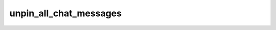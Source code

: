 .. _banana-api-tg-methods-unpin_all_chat_messages:

unpin_all_chat_messages
=======================

.. cpp:namespace:: banana::api
.. cpp:function:: template <class Connector> \
                  api_result<boolean_t, Connector&&> unpin_all_chat_messages(Connector&& connector, unpin_all_chat_messages_args_t args)

.. cpp:function:: template <class Connector> \
                  api_result<boolean_t, Connector&&> call(Connector&& connector, unpin_all_chat_messages_args_t args)

   ``connector`` is any object satisfying :ref:`connector concept <banana-api-banana-connectors>`.

   Use this method to clear the list of pinned messages in a chat. If the chat is not a private chat, the bot must be an administrator in the chat for this to work and must have the 'can_pin_messages' admin right in a supergroup or 'can_edit_messages' admin right in a channel. Returns True on success.

.. cpp:struct:: unpin_all_chat_messages_args_t

   Arguments that should be passed to :cpp:func:`unpin_all_chat_messages`.


   .. cpp:member:: variant_t<integer_t, string_t> chat_id

   Unique identifier for the target chat or username of the target channel (in the format @channelusername)
